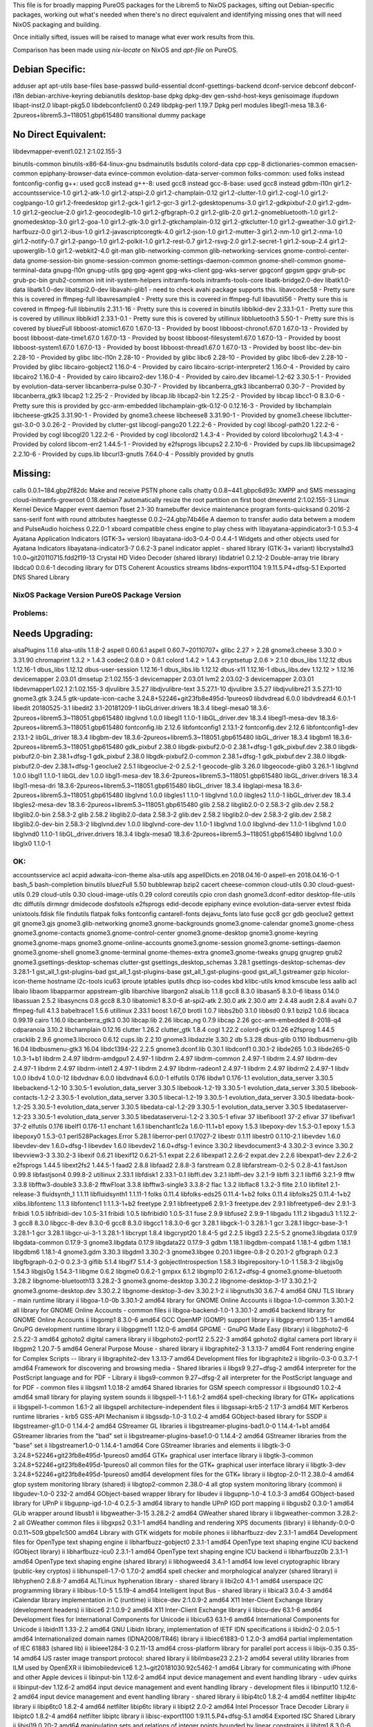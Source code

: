 This file is for broadly mapping PureOS packages for the Librem5 to NixOS
packages, sifting out Debian-specific packages, working out what's needed when
there's no direct equivalent and identifying missing ones that will need NixOS
packaging and building.

Once initially sifted, issues will be raised to manage what ever work results
from this.

Comparison has been made using `nix-locate` on NixOS and `apt-file` on PureOS.


Debian Specific:
----------------

adduser
apt
apt-utils
base-files
base-passwd
build-essential
dconf-gsettings-backend
dconf-service
debconf
debconf-i18n
debian-archive-keyring
debianutils
desktop-base
dpkg
dpkg-dev
gen-sshd-host-keys
genisoimage
ifupdown
libapt-inst2.0
libapt-pkg5.0
libdebconfclient0       0.249
libdpkg-perl            1.19.7         Dpkg perl modules
libegl1-mesa            18.3.6-2pureos+librem5.3~118051.gbp615480   transitional dummy package


No Direct Equivalent:
---------------------

libdevmapper-event1.02.1  2:1.02.155-3

binutils-common
binutils-x86-64-linux-gnu
bsdmainutils
bsdutils
colord-data
cpp
cpp-8
dictionaries-common
emacsen-common
epiphany-browser-data
evince-common
evolution-data-server-common
folks-common: used folks instead
fontconfig-config
g++: used gcc8 instead
g++-8: used gcc8 instead
gcc-8-base: used gcc8 instead
gdbm-l10n
gir1.2-accountsservice-1.0
gir1.2-atk-1.0
gir1.2-atspi-2.0
gir1.2-champlain-0.12
gir1.2-clutter-1.0
gir1.2-cogl-1.0
gir1.2-coglpango-1.0
gir1.2-freedesktop
gir1.2-gck-1
gir1.2-gcr-3
gir1.2-gdesktopenums-3.0
gir1.2-gdkpixbuf-2.0
gir1.2-gdm-1.0
gir1.2-geoclue-2.0
gir1.2-geocodeglib-1.0
gir1.2-gfbgraph-0.2
gir1.2-glib-2.0
gir1.2-gnomebluetooth-1.0
gir1.2-gnomedesktop-3.0
gir1.2-goa-1.0
gir1.2-gtk-3.0
gir1.2-gtkchamplain-0.12
gir1.2-gtkclutter-1.0
gir1.2-gweather-3.0
gir1.2-harfbuzz-0.0
gir1.2-ibus-1.0
gir1.2-javascriptcoregtk-4.0
gir1.2-json-1.0
gir1.2-mutter-3
gir1.2-nm-1.0
gir1.2-nma-1.0
gir1.2-notify-0.7
gir1.2-pango-1.0
gir1.2-polkit-1.0
gir1.2-rest-0.7
gir1.2-rsvg-2.0
gir1.2-secret-1
gir1.2-soup-2.4
gir1.2-upowerglib-1.0
gir1.2-webkit2-4.0
git-man
glib-networking-common
glib-networking-services
gnome-control-center-data
gnome-session-bin
gnome-session-common
gnome-settings-daemon-common
gnome-shell-common
gnome-terminal-data
gnupg-l10n
gnupg-utils
gpg
gpg-agent
gpg-wks-client
gpg-wks-server
gpgconf
gpgsm
gpgv
grub-pc
grub-pc-bin
grub2-common
init
init-system-helpers
initramfs-tools
initramfs-tools-core
libatk-bridge2.0-dev
libatk1.0-data
libatk1.0-dev
libatspi2.0-dev
libavahi-glib1 - need to check avahi package supports this.
libavcodec58 - Pretty sure this is covered in ffmpeg-full
libavresample4 - Pretty sure this is covered in ffmpeg-full
libavutil56 - Pretty sure this is covered in ffmpeg-full
libbinutils  2.31.1-16 - Pretty sure this is covered in binutils
libblkid-dev  2.33.1-0.1 - Pretty sure this is covered by utillinux
libblkid1  2.33.1-0.1 - Pretty sure this is covered by utillinux
libbluetooth3  5.50-1 - Pretty sure this is covered by bluezFull
libboost-atomic1.67.0  1.67.0-13 - Provided by boost
libboost-chrono1.67.0  1.67.0-13 - Provided by boost
libboost-date-time1.67.0      1.67.0-13  - Provided by boost
libboost-filesystem1.67.0     1.67.0-13  - Provided by boost
libboost-system1.67.0         1.67.0-13  - Provided by boost
libboost-thread1.67.0         1.67.0-13  - Provided by boost
libc-dev-bin                  2.28-10    - Provided by glibc
libc-l10n                     2.28-10    - Provided by glibc
libc6                         2.28-10    - Provided by glibc
libc6-dev                     2.28-10    - Provided by glibc
libcairo-gobject2             1.16.0-4   - Provided by cairo
libcairo-script-interpreter2  1.16.0-4   - Provided by cairo
libcairo2                     1.16.0-4   - Provided by cairo
libcairo2-dev                 1.16.0-4   - Provided by cairo.dev
libcamel-1.2-62               3.30.5-1   - Provided by evolution-data-server
libcanberra-pulse             0.30-7     - Provided by libcanberra_gtk3
libcanberra0                  0.30-7     - Provided by libcanberra_gtk3
libcap2                       1:2.25-2   - Provided by libcap.lib
libcap2-bin                   1:2.25-2   - Provided by libcap
libcc1-0                      8.3.0-6    - Pretty sure this is provided by gcc-arm-embedded
libchamplain-gtk-0.12-0       0.12.16-3  - Provided by libchamplain
libcheese-gtk25               3.31.90-1  - Provided by gnome3.cheese
libcheese8                    3.31.90-1  - Provided by gnome3.cheese
libclutter-gst-3.0-0          3.0.26-2   - Provided by clutter-gst
libcogl-pango20               1.22.2-6   - Provided by cogl
libcogl-path20                1.22.2-6   - Provided by cogl
libcogl20                     1.22.2-6   - Provided by cogl
libcolord2                    1.4.3-4    - Provided by colord
libcolorhug2                  1.4.3-4    - Provided by colord
libcom-err2                   1.44.5-1   - Provided by e2fsprogs
libcups2                      2.2.10-6   - Provided by cups.lib
libcupsimage2                 2.2.10-6   - Provided by cups.lib
libcurl3-gnutls               7.64.0-4   - Possibly provided by gnutls


Missing:
--------
calls                        0.0.1~184.gbp2f82dc   Make and receive PSTN phone calls
chatty                       0.0.8~441.gbpc6d93c   XMPP and SMS messaging
cloud-initramfs-growroot     0.18.debian7          automatically resize the root partition on first boot
dmeventd                     2:1.02.155-3          Linux Kernel Device Mapper event daemon
fbset                        2.1-30                framebuffer device maintenance program
fonts-quicksand              0.2016-2              sans-serif font with round attributes
haegtesse                    0.0.2~24.gbp74b46e    A daemon to transfer audio data betwem a modem and PulseAudio
hoichess                     0.22.0-1              xboard compatible chess engine to play chess with
libayatana-appindicator3-1   0.5.3-4               Ayatana Application Indicators (GTK-3+ version)
libayatana-ido3-0.4-0        0.4.4-1               Widgets and other objects used for Ayatana Indicators
libayatana-indicator3-7      0.6.2-3               panel indicator applet - shared library (GTK-3+ variant)
libcrystalhd3                1:0.0~git20110715.fdd2f19-13  Crystal HD Video Decoder (shared library)
libdatrie1                   0.2.12-2  Double-array trie library
libdca0                      0.0.6-1   decoding library for DTS Coherent Acoustics streams
libdns-export1104            1:9.11.5.P4+dfsg-5.1  Exported DNS Shared Library


NixOS Package      Version             PureOS Package      Version
==================================================================

Problems:
=========

Needs Upgrading:
----------------
alsaPlugins        1.1.6               alsa-utils          1.1.8-2
aspell             0.60.6.1            aspell              0.60.7~20110707+
glibc              2.27      > 2.28
gnome3.cheese      3.30.0    > 3.31.90
chromaprint        1.3.2     > 1.4.3
codec2             0.8.0     > 0.8.1
colord             1.4.2     > 1.4.3
cryptsetup         2.0.6     > 2.1.0
dbus_libs          1.12.12             dbus                1.12.16-1
dbus_libs          1.12.12             dbus-user-session   1.12.16-1
dbus_libs.lib      1.12.12             dbus-x11            1.12.16-1
dbus_libs.dev      1.12.12   > 1.12.16
devicemapper       2.03.01             dmsetup             2:1.02.155-3
devicemapper       2.03.01             lvm2                2.03.02-3
devicemapper       2.03.01             libdevmapper1.02.1  2:1.02.155-3
djvulibre          3.5.27              libdjvulibre-text   3.5.27.1-10
djvulibre          3.5.27              libdjvulibre21      3.5.27.1-10
gnome3.gtk         3.24.5              gtk-update-icon-cache   3.24.8+52246+git23fb8e495d-1pureos0
libdvdread         6.0.0               libdvdread4         6.0.1-1
libedit            20180525-3.1        libedit2            3.1-20181209-1
libGLdriver.drivers  18.3.4            libegl-mesa0        18.3.6-2pureos+librem5.3~118051.gbp615480
libglvnd           1.0.0               libegl1             1.1.0-1
libGL_driver.dev   18.3.4              libegl1-mesa-dev    18.3.6-2pureos+librem5.3~118051.gbp615480
fontconfig.lib     2.12.6              libfontconfig1      2.13.1-2
fontconfig.dev     2.12.6              libfontconfig1-dev  2.13.1-2
libGL_driver       18.3.4              libgbm-dev          18.3.6-2pureos+librem5.3~118051.gbp615480
libGL_driver       18.3.4              libgbm1             18.3.6-2pureos+librem5.3~118051.gbp615480
gdk_pixbuf         2.38.0              libgdk-pixbuf2.0-0  2.38.1+dfsg-1
gdk_pixbuf.dev     2.38.0              libgdk-pixbuf2.0-bin   2.38.1+dfsg-1
gdk_pixbuf         2.38.0              libgdk-pixbuf2.0-common   2.38.1+dfsg-1
gdk_pixbuf.dev     2.38.0              libgdk-pixbuf2.0-dev   2.38.1+dfsg-1
geoclue2           2.5.1               libgeoclue-2-0      2.5.2-1
geocode-glib       3.26.0              libgeocode-glib0    3.26.1-1
libglvnd           1.0.0               libgl1              1.1.0-1
libGL.dev          1.0.0               libgl1-mesa-dev     18.3.6-2pureos+librem5.3~118051.gbp615480
libGL_driver.drivers   18.3.4          libgl1-mesa-dri     18.3.6-2pureos+librem5.3~118051.gbp615480
libGL_driver       18.3.4              libglapi-mesa       18.3.6-2pureos+librem5.3~118051.gbp615480
libglvnd           1.0.0               libgles1            1.1.0-1
libglvnd           1.0.0               libgles2            1.1.0-1
libGL_driver.dev   18.3.4              libgles2-mesa-dev   18.3.6-2pureos+librem5.3~118051.gbp615480
glib               2.58.2              libglib2.0-0        2.58.3-2
glib.dev           2.58.2              libglib2.0-bin      2.58.3-2
glib               2.58.2              libglib2.0-data     2.58.3-2
glib.dev           2.58.2              libglib2.0-dev      2.58.3-2
glib.dev           2.58.2              libglib2.0-dev-bin  2.58.3-2
libglvnd.dev       1.0.0               libglvnd-core-dev   1.1.0-1
libglvnd           1.0.0               libglvnd-dev        1.1.0-1
libglvnd           1.0.0               libglvnd0           1.1.0-1
libGL_driver.drivers   18.3.4          libglx-mesa0        18.3.6-2pureos+librem5.3~118051.gbp615480
libglvnd           1.0.0               libglx0             1.1.0-1


OK:
===

accountsservice
acl
acpid
adwaita-icon-theme
alsa-utils
apg
aspellDicts.en     2018.04.16-0        aspell-en           2018.04.16-0-1
bash_5
bash-completion
binutils
bluezFull       5.50
bubblewrap
bzip2
cacert
cheese-common
cloud-utils        0.30                cloud-guest-utils   0.29
cloud-utils        0.30                cloud-image-utils   0.29
colord
coreutils
cpio
cron
dash
gnome3.dconf-editor
desktop-file-utils
dtc
diffutils
dirmngr
dmidecode
dosfstools
e2fsprogs
edid-decode
epiphany
evince
evolution-data-server
evtest
fbida
unixtools.fdisk
file
findutils
flatpak
folks
fontconfig
cantarell-fonts
dejavu_fonts
lato
fuse
gcc8
gcr
gdb
geoclue2
gettext
git
gnome3.gjs
gnome3.glib-networking
gnome3.gnome-backgrounds
gnome3.gnome-calendar
gnome3.gnome-chess
gnome3.gnome-contacts
gnome3.gnome-control-center
gnome3.gnome-desktop
gnome3.gnome-keyring
gnome3.gnome-maps
gnome3.gnome-online-accounts
gnome3.gnome-session
gnome3.gnome-settings-daemon
gnome3.gnome-shell
gnome3.gnome-terminal
gnome-themes-extra
gnome3.gnome-tweaks
gnupg
gnugrep
grub2
gnome3.gsettings-desktop-schemas
clutter-gst
gsettings_desktop_schemas  3.28.1      gsettings-desktop-schemas-dev  3.28.1-1
gst_all_1.gst-plugins-bad
gst_all_1.gst-plugins-base
gst_all_1.gst-plugins-good
gst_all_1.gstreamer
gzip
hicolor-icon-theme
hostname
i2c-tools
icu63
iproute
iptables
iputils
dhcp
iso-codes
kbd
klibc-utils
kmod
kmscube
less
aalib
acl
libaio
libaom
libapparmor
appstream-glib
libarchive
libargon2
alsaLib           1.1.8
gcc8               8.3.0               libasan5            8.3.0-6
libass            0.14.0
libassuan         2.5.2
libasyncns        0.8
gcc8               8.3.0               libatomic1          8.3.0-6
at-spi2-atk       2.30.0
atk               2.30.0
attr              2.4.48
audit             2.8.4
avahi             0.7
ffmpeg-full       4.1.3
babeltrace1       1.5.6
utillinux         2.33.1
boost             1.67_0
brotli            1.0.7
libbs2b0          3.1.0
libbsd0           0.9.1
bzip2             1.0.6
libcaca           0.99.19
cairo             1.16.0
libcanberra_gtk3  0.30
libcap.lib        2.26
libcap_ng         0.7.9
libcap            2.26
gcc-arm-embedded  8-2018-q4
cdparanoia        3.10.2
libchamplain      0.12.16
clutter            1.26.2
clutter_gtk        1.8.4
cogl               1.22.2
colord-gtk         0.1.26
e2fsprog           1.44.5
cracklib           2.9.6
gnome3.libcroco    0.6.12
cups.lib           2.2.10
gnome3.libdazzle   3.30.2
db                 5.3.28
dbus-glib          0.110
libdbusmenu-glib   16.04
libdbusmenu-gtk3   16.04
libdc1394-22       2.2.5
gnome3.dconf.lib   0.30.1              libdconf1           0.30.1-2
libde265           1.0.3               libde265-0          1.0.3-1+b1
libdrm             2.4.97              libdrm-amdgpu1      2.4.97-1
libdrm             2.4.97              libdrm-common       2.4.97-1
libdrm             2.4.97              libdrm-dev          2.4.97-1
libdrm             2.4.97              libdrm-intel1       2.4.97-1
libdrm             2.4.97              libdrm-radeon1      2.4.97-1
libdrm             2.4.97              libdrm2             2.4.97-1
libdv              1.0.0               libdv4              1.0.0-12
libdvdnav          6.0.0               libdvdnav4          6.0.0-1
elfutils           0.176               libdw1              0.176-1.1
evolution_data_server  3.30.5          libebackend-1.2-10  3.30.5-1
evolution_data_server  3.30.5          libebook-1.2-19     3.30.5-1
evolution_data_server  3.30.5          libebook-contacts-1.2-2  3.30.5-1
evolution_data_server  3.30.5          libecal-1.2-19      3.30.5-1
evolution_data_server  3.30.5          libedata-book-1.2-25  3.30.5-1
evolution_data_server  3.30.5          libedata-cal-1.2-29  3.30.5-1
evolution_data_server  3.30.5          libedataserver-1.2-23  3.30.5-1
evolution_data_server  3.30.5          libedataserverui-1.2-2  3.30.5-1
efivar             37                  libefiboot1         37-2
efivar             37                  libefivar1          37-2
elfutils           0.176               libelf1             0.176-1.1
enchant            1.6.1               libenchant1c2a      1.6.0-11.1+b1
epoxy              1.5.3               libepoxy-dev        1.5.3-0.1
epoxy              1.5.3               libepoxy0           1.5.3-0.1
perl528Packages.Error  5.28.1          liberror-perl       0.17027-2
libestr            0.1.11              libestr0            0.1.10-2.1
libevdev           1.6.0               libevdev-dev        1.6.0+dfsg-1
libevdev           1.6.0               libevdev2           1.6.0+dfsg-1
evince             3.30.2              libevdocument3-4    3.30.2-3
evince             3.30.2              libevview3-3        3.30.2-3
libexif            0.6.21              libexif12           0.6.21-5.1
expat              2.2.6               libexpat1           2.2.6-2
expat.dev          2.2.6               libexpat1-dev       2.2.6-2
e2fsprogs          1.44.5              libext2fs2          1.44.5-1
faad2              2.8.8               libfaad2            2.8.8-3
farstream          0.2.8               libfarstream-0.2-5  0.2.8-4.1
fastJson           0.99.8              libfastjson4        0.99.8-2
utillinux          2.33.1              libfdisk1           2.33.1-0.1
libffi.dev         3.2.1               libffi-dev          3.2.1-9
libffi             3.2.1               libffi6             3.2.1-9
fftw               3.3.8               libfftw3-double3    3.3.8-2
fftwFloat          3.3.8               libfftw3-single3    3.3.8-2
flac               1.3.2               libflac8            1.3.2-3
flite              2.1.0               libflite1           2.1-release-3
fluidsynth_1       1.1.11              libfluidsynth1      1.1.11-1
folks              0.11.4              libfolks-eds25      0.11.4-1+b2
folks              0.11.4              libfolks25          0.11.4-1+b2
xlibs.libfontenc   1.1.3               libfontenc1         1:1.1.3-1+b2
freetype           2.9.1               libfreetype6        2.9.1-3
freetype.dev       2.9.1               libfreetype6-dev    2.9.1-3
fribidi            1.0.5               libfribidi-dev      1.0.5-3.1
fribidi            1.0.5               libfribidi0         1.0.5-3.1
fuse               2.9.9               libfuse2            2.9.9-1
libgadu            1.11.2              libgadu3            1:1.12.2-3
gcc8               8.3.0               libgcc-8-dev        8.3.0-6
gcc8               8.3.0               libgcc1             1:8.3.0-6
gcr                3.28.1              libgck-1-0          3.28.1-1
gcr                3.28.1              libgcr-base-3-1     3.28.1-1
gcr                3.28.1              libgcr-ui-3-1       3.28.1-1
libcrypt           1.8.4               libgcrypt20         1.8.4-5
gd                 2.2.5               libgd3              2.2.5-5.2
gnome3.libgdata    0.17.9              libgdata-common     0.17.9-3
gnome3.libgdata    0.17.9              libgdata22          0.17.9-3
gdbm               1.18.1              libgdbm-compat4     1.18.1-4
gdbm               1.18.1              libgdbm6            1.18.1-4
gnome3.gdm         3.30.3              libgdm1             3.30.2-3
gnome3.libgee      0.20.1              libgee-0.8-2        0.20.1-2
gfbgraph           0.2.3               libgfbgraph-0.2-0   0.2.3-3
giflib             5.1.4               libgif7             5.1.4-3
gobjectIntrospection   1.58.3          libgirepository-1.0-1   1.58.3-2
libgjs0g           1.54.3              libgjs0g            1.54.3-1
libgme             0.6.2               libgme0             0.6.2-1
gmpxx              6.1.2               libgmp10            2:6.1.2+dfsg-4
gnome3.gnome-bluetooth   3.28.2        libgnome-bluetooth13   3.28.2-3
gnome3.gnome-desktop   3.30.2.2        libgnome-desktop-3-17   3.30.2.1-2
gnome3.gnome-desktop.dev   3.30.2.2    libgnome-desktop-3-dev   3.30.2.1-2
ii  libgnutls30                    3.6.7-4                                        amd64        GNU TLS library - main runtime library
ii  libgoa-1.0-0b                  3.30.1-2                                       amd64        library for GNOME Online Accounts
ii  libgoa-1.0-common                    3.30.1-2                                       all          library for GNOME Online Accounts - common files
ii  libgoa-backend-1.0-1           3.30.1-2                                       amd64        backend library for GNOME Online Accounts
ii  libgomp1                       8.3.0-6                                        amd64        GCC OpenMP (GOMP) support library
ii  libgpg-error0                  1.35-1                                         amd64        GnuPG development runtime library
ii  libgpgme11                     1.12.0-6                                       amd64        GPGME - GnuPG Made Easy (library)
ii  libgphoto2-6                   2.5.22-3                                       amd64        gphoto2 digital camera library
ii  libgphoto2-port12              2.5.22-3                                       amd64        gphoto2 digital camera port library
ii  libgpm2                        1.20.7-5                                       amd64        General Purpose Mouse - shared library
ii  libgraphite2-3                 1.3.13-7                                       amd64        Font rendering engine for Complex Scripts -- library
ii  libgraphite2-dev               1.3.13-7                                       amd64        Development files for libgraphite2
ii  libgrilo-0.3-0                 0.3.7-1                                        amd64        Framework for discovering and browsing media - Shared libraries
ii  libgs9                         9.27~dfsg-2                                    amd64        interpreter for the PostScript language and for PDF - Library
ii  libgs9-common                        9.27~dfsg-2                                    all          interpreter for the PostScript language and for PDF - common files
ii  libgsm1                        1.0.18-2                                       amd64        Shared libraries for GSM speech compressor
ii  libgsound0                     1.0.2-4                                        amd64        small library for playing system sounds
ii  libgspell-1-1                  1.6.1-2                                        amd64        spell-checking library for GTK+ applications
ii  libgspell-1-common                   1.6.1-2                                        all          libgspell architecture-independent files
ii  libgssapi-krb5-2               1.17-3                                         amd64        MIT Kerberos runtime libraries - krb5 GSS-API Mechanism
ii  libgssdp-1.0-3                 1.0.2-4                                        amd64        GObject-based library for SSDP
ii  libgstreamer-gl1.0-0           1.14.4-2                                       amd64        GStreamer GL libraries
ii  libgstreamer-plugins-bad1.0-0  1.14.4-1+b1                                    amd64        GStreamer libraries from the "bad" set
ii  libgstreamer-plugins-base1.0-0 1.14.4-2                                       amd64        GStreamer libraries from the "base" set
ii  libgstreamer1.0-0              1.14.4-1                                       amd64        Core GStreamer libraries and elements
ii  libgtk-3-0                     3.24.8+52246+git23fb8e495d-1pureos0            amd64        GTK+ graphical user interface library
ii  libgtk-3-common                      3.24.8+52246+git23fb8e495d-1pureos0            all          common files for the GTK+ graphical user interface library
ii  libgtk-3-dev                   3.24.8+52246+git23fb8e495d-1pureos0            amd64        development files for the GTK+ library
ii  libgtop-2.0-11                 2.38.0-4                                       amd64        gtop system monitoring library (shared)
ii  libgtop2-common                      2.38.0-4                                       all          gtop system monitoring library (common)
ii  libgudev-1.0-0                 232-2                                          amd64        GObject-based wrapper library for libudev
ii  libgupnp-1.0-4                 1.0.3-3                                        amd64        GObject-based library for UPnP
ii  libgupnp-igd-1.0-4             0.2.5-3                                        amd64        library to handle UPnP IGD port mapping
ii  libgusb2                       0.3.0-1                                        amd64        GLib wrapper around libusb1
ii  libgweather-3-15               3.28.2-2                                       amd64        GWeather shared library
ii  libgweather-common                   3.28.2-2                                       all          GWeather common files
ii  libgxps2                       0.3.1-1                                        amd64        handling and rendering XPS documents (library)
ii  libhandy-0.0-0                 0.0.11~509.gbpe1c500                           amd64        Library with GTK widgets for mobile phones
ii  libharfbuzz-dev                2.3.1-1                                        amd64        Development files for OpenType text shaping engine
ii  libharfbuzz-gobject0           2.3.1-1                                        amd64        OpenType text shaping engine ICU backend (GObject library)
ii  libharfbuzz-icu0               2.3.1-1                                        amd64        OpenType text shaping engine ICU backend
ii  libharfbuzz0b                  2.3.1-1                                        amd64        OpenType text shaping engine (shared library)
ii  libhogweed4                    3.4.1-1                                        amd64        low level cryptographic library (public-key cryptos)
ii  libhunspell-1.7-0              1.7.0-2                                        amd64        spell checker and morphological analyzer (shared library)
ii  libhyphen0                     2.8.8-7                                        amd64        ALTLinux hyphenation library - shared library
ii  libi2c0                        4.1-1                                          amd64        userspace I2C programming library
ii  libibus-1.0-5                  1.5.19-4                                       amd64        Intelligent Input Bus - shared library
ii  libical3                       3.0.4-3                                        amd64        iCalendar library implementation in C (runtime)
ii  libice-dev                     2:1.0.9-2                                      amd64        X11 Inter-Client Exchange library (development headers)
ii  libice6                        2:1.0.9-2                                      amd64        X11 Inter-Client Exchange library
ii  libicu-dev                     63.1-6                                         amd64        Development files for International Components for Unicode
ii  libicu63                       63.1-6                                         amd64        International Components for Unicode
ii  libidn11                       1.33-2.2                                       amd64        GNU Libidn library, implementation of IETF IDN specifications
ii  libidn2-0                      2.0.5-1                                        amd64        Internationalized domain names (IDNA2008/TR46) library
ii  libiec61883-0                  1.2.0-3                                        amd64        partial implementation of IEC 61883 (shared lib)
ii  libieee1284-3                  0.2.11-13                                      amd64        cross-platform library for parallel port access
ii  libijs-0.35                    0.35-14                                        amd64        IJS raster image transport protocol: shared library
ii  libilmbase23                   2.2.1-2                                        amd64        several utility libraries from ILM used by OpenEXR
ii  libimobiledevice6              1.2.1~git20181030.92c5462-1                    amd64        Library for communicating with iPhone and other Apple devices
ii  libinput-bin                         1.12.6-2                                       amd64        input device management and event handling library - udev quirks
ii  libinput-dev                   1.12.6-2                                       amd64        input device management and event handling library - development files
ii  libinput10                     1.12.6-2                                       amd64        input device management and event handling library - shared library
ii  libip4tc0                      1.8.2-4                                        amd64        netfilter libip4tc library
ii  libip6tc0                      1.8.2-4                                        amd64        netfilter libip6tc library
ii  libipt2                              2.0-2                                          amd64        Intel Processor Trace Decoder Library
ii  libiptc0                       1.8.2-4                                        amd64        netfilter libiptc library
ii  libisc-export1100              1:9.11.5.P4+dfsg-5.1                           amd64        Exported ISC Shared Library
ii  libisl19                       0.20-2                                         amd64        manipulating sets and relations of integer points bounded by linear constraints
ii  libitm1                        8.3.0-6                                        amd64        GNU Transactional Memory Library
ii  libiw30                        30~pre9-13                                     amd64        Wireless tools - library
ii  libjack-jackd2-0               1.9.12~dfsg-2                                  amd64        JACK Audio Connection Kit (libraries)
ii  libjansson4                    2.12-1                                         amd64        C library for encoding, decoding and manipulating JSON data
ii  libjavascriptcoregtk-4.0-18    2.24.3+1320+git923502c69-1pureos0              amd64        JavaScript engine library from WebKitGTK
ii  libjbig0                       2.1-3.1+b2                                     amd64        JBIGkit libraries
ii  libjbig2dec0                   0.16-1                                         amd64        JBIG2 decoder library - shared libraries
ii  libjim0.77                     0.77+dfsg0-3                                   amd64        small-footprint implementation of Tcl - shared library
ii  libjpeg62-turbo                1:1.5.2-2+b1                                   amd64        libjpeg-turbo JPEG runtime library
ii  libjson-c3                     0.12.1+ds-2                                    amd64        JSON manipulation library - shared library
ii  libjson-glib-1.0-0             1.4.4-2                                        amd64        GLib JSON manipulation library
ii  libjson-glib-1.0-common              1.4.4-2                                        all          GLib JSON manipulation library (common files)
ii  libk5crypto3                   1.17-3                                         amd64        MIT Kerberos runtime libraries - Crypto Library
ii  libkate1                       0.4.1-9                                        amd64        Codec for karaoke and text encapsulation
ii  libkeyutils1                   1.6-6                                          amd64        Linux Key Management Utilities (library)
ii  libklibc                       2.0.6-1                                        amd64        minimal libc subset for use with initramfs
ii  libkmod2                       26-1                                           amd64        libkmod shared library
ii  libkpathsea6                   2018.20181218.49446-1                          amd64        TeX Live: path search library for TeX (runtime part)
ii  libkrb5-3                      1.17-3                                         amd64        MIT Kerberos runtime libraries
ii  libkrb5support0                1.17-3                                         amd64        MIT Kerberos runtime libraries - Support library
ii  libksba8                       1.3.5-2                                        amd64        X.509 and CMS support library
ii  liblcms2-2                     2.9-3                                          amd64        Little CMS 2 color management library
ii  libldap-2.4-2                  2.4.47+dfsg-3                                  amd64        OpenLDAP libraries
ii  libldap-common                       2.4.47+dfsg-3                                  all          OpenLDAP common files for libraries
ii  libldb1                        2:1.5.1+really1.4.6-3                          amd64        LDAP-like embedded database - shared library
ii  liblilv-0-0                    0.24.2~dfsg0-2                                 amd64        library for simple use of LV2 plugins
ii  libllvm7                       1:7.0.1-8                                      amd64        Modular compiler and toolchain technologies, runtime library
ii  liblmdb0                       0.9.22-1                                       amd64        Lightning Memory-Mapped Database shared library
ii  liblocale-gettext-perl               1.07-3+b4                                      amd64        module using libc functions for internationalization in Perl
ii  liblognorm5                    2.0.5-1                                        amd64        log normalizing library
ii  liblsan0                       8.3.0-6                                        amd64        LeakSanitizer -- a memory leak detector (runtime)
ii  libltdl7                       2.4.6-9                                        amd64        System independent dlopen wrapper for GNU libtool
ii  liblua5.2-0                    5.2.4-1.1+b2                                   amd64        Shared library for the Lua interpreter version 5.2
ii  liblvm2cmd2.03                 2.03.02-3                                      amd64        LVM2 command library
ii  liblz4-1                       1.8.3-1                                        amd64        Fast LZ compression algorithm library - runtime
ii  liblzma5                       5.2.4-1                                        amd64        XZ-format compression library
ii  liblzo2-2                      2.10-0.1                                       amd64        data compression library
ii  libmagic-mgc                         1:5.35-4                                       amd64        File type determination library using "magic" numbers (compiled magic file)
ii  libmagic1                      1:5.35-4                                       amd64        Recognize the type of data in a file using "magic" numbers - library
ii  libmariadb3                    1:10.3.15-1                                    amd64        MariaDB database client library
ii  libmbim-glib4                  1.18.0-1                                       amd64        Support library to use the MBIM protocol
ii  libmbim-proxy                        1.18.0-1                                       amd64        Proxy to communicate with MBIM ports
ii  libmbim-utils                        1.18.0-1                                       amd64        Utilities to use the MBIM protocol from the command line
ii  libmeanwhile1                  1.0.2-9                                        amd64        open implementation of the Lotus Sametime Community Client protocol
ii  libmjpegutils-2.1-0                  1:2.1.0+debian-5                               amd64        MJPEG capture/editing/replay and MPEG encoding toolset (library)
ii  libmm-glib0                    1.10.0-1purple+librem5.3~5953.gbp63c6e1        amd64        D-Bus service for managing modems - shared libraries
ii  libmms0                        0.6.4-3                                        amd64        MMS stream protocol library - shared library
ii  libmnl0                        1.0.4-2                                        amd64        minimalistic Netlink communication library
ii  libmodplug1                    1:0.8.9.0-2                                    amd64        shared libraries for mod music based on ModPlug
ii  libmount-dev                   2.33.1-0.1                                     amd64        device mounting library - headers and static libraries
ii  libmount1                      2.33.1-0.1                                     amd64        device mounting library
ii  libmozjs-60-0                  60.2.3-3                                       amd64        SpiderMonkey JavaScript library
ii  libmp3lame0                    3.100-2+b1                                     amd64        MP3 encoding library
ii  libmpc3                        1.1.0-1                                        amd64        multiple precision complex floating-point library
ii  libmpcdec6                     2:0.1~r495-1+b2                                amd64        MusePack decoder - library
ii  libmpdec2                      2.4.2-2                                        amd64        library for decimal floating point arithmetic (runtime library)
ii  libmpeg2encpp-2.1-0                  1:2.1.0+debian-5                               amd64        MJPEG capture/editing/replay and MPEG encoding toolset (library)
ii  libmpfr6                       4.0.2-1                                        amd64        multiple precision floating-point computation
ii  libmpg123-0                    1.25.10-2                                      amd64        MPEG layer 1/2/3 audio decoder (shared library)
ii  libmplex2-2.1-0                      1:2.1.0+debian-5                               amd64        MJPEG capture/editing/replay and MPEG encoding toolset (library)
ii  libmpx2                        8.3.0-6                                        amd64        Intel memory protection extensions (runtime)
ii  libmtdev-dev                         1.1.5-1+b1                                     amd64        Multitouch Protocol Translation Library - dev files
ii  libmtdev1                      1.1.5-1+b1                                     amd64        Multitouch Protocol Translation Library - shared library
ii  libmutter-3-0                  3.30.2-7                                       amd64        window manager library from the Mutter window manager
ii  libnautilus-extension1a        3.30.5-2                                       amd64        libraries for nautilus components - runtime version
ii  libncurses6                    6.1+20181013-2                                 amd64        shared libraries for terminal handling
ii  libncursesw6                   6.1+20181013-2                                 amd64        shared libraries for terminal handling (wide character support)
ii  libndp0                        1.6-1+b1                                       amd64        Library for Neighbor Discovery Protocol
ii  libnetfilter-conntrack3        1.0.7-1                                        amd64        Netfilter netlink-conntrack library
ii  libnettle6                     3.4.1-1                                        amd64        low level cryptographic library (symmetric and one-way cryptos)
ii  libnewt0.52                    0.52.20-8                                      amd64        Not Erik's Windowing Toolkit - text mode windowing with slang
ii  libnfnetlink0                  1.0.1-3+b1                                     amd64        Netfilter netlink library
ii  libnftnl11                     1.1.2-2                                        amd64        Netfilter nftables userspace API library
ii  libnghttp2-14                  1.36.0-2                                       amd64        library implementing HTTP/2 protocol (shared library)
ii  libnice10                      0.1.14-1                                       amd64        ICE library (shared library)
ii  libnl-3-200                    3.4.0-1                                        amd64        library for dealing with netlink sockets
ii  libnl-genl-3-200               3.4.0-1                                        amd64        library for dealing with netlink sockets - generic netlink
ii  libnl-route-3-200              3.4.0-1                                        amd64        library for dealing with netlink sockets - route interface
ii  libnm0                         1.14.6-2                                       amd64        GObject-based client library for NetworkManager
ii  libnma0                        1.8.20-1.1                                     amd64        library for wireless and mobile dialogs (libnm version)
ii  libnotify4                     0.7.7-4                                        amd64        sends desktop notifications to a notification daemon
ii  libnpth0                       1.6-1                                          amd64        replacement for GNU Pth using system threads
ii  libnspr4                       2:4.20-1                                       amd64        NetScape Portable Runtime Library
ii  libnss-systemd                 241-5                                          amd64        nss module providing dynamic user and group name resolution
ii  libnss3                        2:3.42.1-1                                     amd64        Network Security Service libraries
ii  libnuma1                       2.0.12-1                                       amd64        Libraries for controlling NUMA policy
ii  liboauth0                      1.0.3-3                                        amd64        C library implementing OAuth Core 1.0a API (runtime)
ii  libofa0                        0.9.3-19                                       amd64        library for acoustic fingerprinting
ii  libogg0                        1.3.2-1+b1                                     amd64        Ogg bitstream library
ii  libopenal-data                       1:1.19.1-1                                     all          Software implementation of the OpenAL audio API (data files)
ii  libopenal1                     1:1.19.1-1                                     amd64        Software implementation of the OpenAL audio API (shared library)
ii  libopenexr23                   2.2.1-4.1                                      amd64        runtime files for the OpenEXR image library
ii  libopengl0                     1.1.0-1                                        amd64        Vendor neutral GL dispatch library -- OpenGL support
ii  libopenjp2-7                   2.3.0-2                                        amd64        JPEG 2000 image compression/decompression library
ii  libopenmpt0                    0.4.3-1                                        amd64        module music library based on OpenMPT -- shared library
ii  libopus0                       1.3-1                                          amd64        Opus codec runtime library
ii  liborc-0.4-0                   1:0.4.28-3.1                                   amd64        Library of Optimized Inner Loops Runtime Compiler
ii  libostree-1-1                  2019.1-1                                       amd64        content-addressed filesystem for operating system binaries (library)
ii  libp11-kit0                    0.23.15-2                                      amd64        library for loading and coordinating access to PKCS#11 modules - runtime
ii  libpam-modules                 1.3.1-5                                        amd64        Pluggable Authentication Modules for PAM
ii  libpam-modules-bin                   1.3.1-5                                        amd64        Pluggable Authentication Modules for PAM - helper binaries
ii  libpam-runtime                       1.3.1-5                                        all          Runtime support for the PAM library
ii  libpam-systemd                 241-5                                          amd64        system and service manager - PAM module
ii  libpam0g                       1.3.1-5                                        amd64        Pluggable Authentication Modules library
ii  libpango-1.0-0                 1.42.4-6                                       amd64        Layout and rendering of internationalized text
ii  libpango1.0-dev                1.42.4-6                                       amd64        Development files for the Pango
ii  libpangocairo-1.0-0            1.42.4-6                                       amd64        Layout and rendering of internationalized text
ii  libpangoft2-1.0-0              1.42.4-6                                       amd64        Layout and rendering of internationalized text
ii  libpangoxft-1.0-0              1.42.4-6                                       amd64        Layout and rendering of internationalized text
ii  libpaper1                      1.1.28                                         amd64        library for handling paper characteristics
ii  libpci3                        1:3.5.2-1                                      amd64        Linux PCI Utilities (shared library)
ii  libpciaccess0                  0.14-1                                         amd64        Generic PCI access library for X
ii  libpcre16-3                    2:8.39-12                                      amd64        Old Perl 5 Compatible Regular Expression Library - 16 bit runtime files
ii  libpcre2-8-0                   10.32-5                                        amd64        New Perl Compatible Regular Expression Library- 8 bit runtime files
ii  libpcre3                       2:8.39-12                                      amd64        Old Perl 5 Compatible Regular Expression Library - runtime files
ii  libpcre3-dev                   2:8.39-12                                      amd64        Old Perl 5 Compatible Regular Expression Library - development files
ii  libpcre32-3                    2:8.39-12                                      amd64        Old Perl 5 Compatible Regular Expression Library - 32 bit runtime files
ii  libpcrecpp0v5                  2:8.39-12                                      amd64        Old Perl 5 Compatible Regular Expression Library - C++ runtime files
ii  libpcsclite1                   1.8.24-1                                       amd64        Middleware to access a smart card using PC/SC (library)
ii  libpeas-1.0-0                  1.22.0-4                                       amd64        Application plugin library
ii  libpeas-common                       1.22.0-4                                       all          Application plugin library (common files)
ii  libperl5.28                    5.28.1-6                                       amd64        shared Perl library
ii  libphonenumber7                7.1.0-5+b4                                     amd64        parsing/formatting/validating phone numbers
ii  libpipewire-0.2-1              0.2.5-1                                        amd64        libraries for the PipeWire multimedia server
ii  libpixman-1-0                  0.36.0-1                                       amd64        pixel-manipulation library for X and cairo
ii  libpixman-1-dev                0.36.0-1                                       amd64        pixel-manipulation library for X and cairo (development files)
ii  libplist3                      2.0.1~git20190104.3f96731-1                    amd64        Library for handling Apple binary and XML property lists
ii  libpng-dev                     1.6.36-6                                       amd64        PNG library - development (version 1.6)
ii  libpng16-16                    1.6.36-6                                       amd64        PNG library - runtime (version 1.6)
ii  libpolkit-agent-1-0            0.105-25                                       amd64        PolicyKit Authentication Agent API
ii  libpolkit-backend-1-0          0.105-25                                       amd64        PolicyKit backend API
ii  libpolkit-gobject-1-0          0.105-25                                       amd64        PolicyKit Authorization API
ii  libpoppler-glib8               0.71.0-5                                       amd64        PDF rendering library (GLib-based shared library)
ii  libpoppler82                   0.71.0-5                                       amd64        PDF rendering library
ii  libpopt0                       1.16-12                                        amd64        lib for parsing cmdline parameters
ii  libprocps7                     2:3.3.15-2                                     amd64        library for accessing process information from /proc
ii  libprotobuf-c1                 1.3.1-1+b1                                     amd64        Protocol Buffers C shared library (protobuf-c)
ii  libprotobuf17                  3.6.1.3-2                                      amd64        protocol buffers C++ library
ii  libproxy1v5                    0.4.15-5                                       amd64        automatic proxy configuration management library (shared)
ii  libpsl5                        0.20.2-2                                       amd64        Library for Public Suffix List (shared libraries)
ii  libpthread-stubs0-dev          0.4-1                                          amd64        pthread stubs not provided by native libc, development files
ii  libpulse-mainloop-glib0        12.2-4                                         amd64        PulseAudio client libraries (glib support)
ii  libpulse0                      12.2-4                                         amd64        PulseAudio client libraries
ii  libpulsedsp                    12.2-4                                         amd64        PulseAudio OSS pre-load library
ii  libpurple0                           2.13.0-2+b1                                    amd64        multi-protocol instant messaging library
ii  libpwquality-common                  1.4.0-3                                        all          library for password quality checking and generation (data files)
ii  libpwquality1                  1.4.0-3                                        amd64        library for password quality checking and generation
ii  libpython-stdlib               2.7.16-1                                       amd64        interactive high-level object-oriented language (Python2)
ii  libpython2-stdlib              2.7.16-1                                       amd64        interactive high-level object-oriented language (Python2)
ii  libpython2.7                   2.7.16-2                                       amd64        Shared Python runtime library (version 2.7)
ii  libpython2.7-minimal           2.7.16-2                                       amd64        Minimal subset of the Python language (version 2.7)
ii  libpython2.7-stdlib            2.7.16-2                                       amd64        Interactive high-level object-oriented language (standard library, version 2.7)
ii  libpython3-stdlib              3.7.3-1                                        amd64        interactive high-level object-oriented language (default python3 version)
ii  libpython3.7                   3.7.3-2                                        amd64        Shared Python runtime library (version 3.7)
ii  libpython3.7-minimal           3.7.3-2                                        amd64        Minimal subset of the Python language (version 3.7)
ii  libpython3.7-stdlib            3.7.3-2                                        amd64        Interactive high-level object-oriented language (standard library, version 3.7)
ii  libqmi-glib5                   1.22.0-1.2                                     amd64        Support library to use the Qualcomm MSM Interface (QMI) protocol
ii  libqmi-proxy                         1.22.0-1.2                                     amd64        Proxy to communicate with QMI ports
ii  libqmi-utils                         1.22.0-1.2                                     amd64        Utilities to use the QMI protocol from the command line
ii  libquadmath0                   8.3.0-6                                        amd64        GCC Quad-Precision Math Library
ii  libquvi-0.9-0.9.3              0.9.3-1.3                                      amd64        library for parsing video download links (runtime libraries)
ii  libquvi-scripts-0.9                  0.9.20131130-1.1                               all          library for parsing video download links (Lua scripts)
ii  libraw1394-11                  2.1.2-1+b1                                     amd64        library for direct access to IEEE 1394 bus (aka FireWire)
ii  libreadline5                   5.2+dfsg-3+b13                                 amd64        GNU readline and history libraries, run-time libraries
ii  libreadline7                   7.0-5                                          amd64        GNU readline and history libraries, run-time libraries
ii  librem5-base                         3~79.gbp69b17a                                 all          Metapackage for the Librem5
ii  librem5-base-defaults                3~79.gbp69b17a                                 all          Default themes and configuration for the Librem-5
ii  librem5-dev-tools                    3~79.gbp69b17a                                 all          Librem5 development tools
ii  librem5-devkit-check                 0.0.3~167.gbp37e68d                            all          Check script for the librem5-evk (devkit)
ii  librem5-gnome                        3~79.gbp69b17a                                 all          GNOME metapackage for the Librem5
ii  librem5-gnome-base                   3~79.gbp69b17a                                 all          GNOME base metapackage for the Librem5
ii  librem5-gnome-dev                    3~79.gbp69b17a                                 all          Librem5 GNOME development packages
ii  librem5-gnome-phone                  3~79.gbp69b17a                                 all          GNOME PTSN telephony metapackage for the Librem5
ii  librest-0.7-0                  0.8.1-1                                        amd64        REST service access library
ii  librsvg2-2                     2.44.10-2.1                                    amd64        SAX-based renderer library for SVG files (runtime)
ii  librsvg2-common                2.44.10-2.1                                    amd64        SAX-based renderer library for SVG files (extra runtime)
ii  librtmp1                       2.4+20151223.gitfa8646d.1-2                    amd64        toolkit for RTMP streams (shared library)
ii  libruby2.5                     2.5.5-3                                        amd64        Libraries necessary to run Ruby 2.5
ii  libsamplerate0                 0.1.9-2                                        amd64        Audio sample rate conversion library
ii  libsane                        1.0.27-3.2                                     amd64        API library for scanners
ii  libsane-common                       1.0.27-3.2                                     all          API library for scanners -- documentation and support files
ii  libsasl2-2                     2.1.27+dfsg-1                                  amd64        Cyrus SASL - authentication abstraction library
ii  libsasl2-modules               2.1.27+dfsg-1                                  amd64        Cyrus SASL - pluggable authentication modules
ii  libsasl2-modules-db            2.1.27+dfsg-1                                  amd64        Cyrus SASL - pluggable authentication modules (DB)
ii  libsbc1                        1.4-1                                          amd64        Sub Band CODEC library - runtime
ii  libseccomp2                    2.3.3-4                                        amd64        high level interface to Linux seccomp filter
ii  libsecret-1-0                  0.18.7-1                                       amd64        Secret store
ii  libsecret-common                     0.18.7-1                                       all          Secret store (common files)
ii  libselinux1                    2.8-1+b1                                       amd64        SELinux runtime shared libraries
ii  libselinux1-dev                2.8-1+b1                                       amd64        SELinux development headers
ii  libsemanage-common                   2.8-2                                          all          Common files for SELinux policy management libraries
ii  libsemanage1                   2.8-2                                          amd64        SELinux policy management library
ii  libsensors-config                    1:3.5.0-3                                      all          lm-sensors configuration files
ii  libsensors5                    1:3.5.0-3                                      amd64        library to read temperature/voltage/fan sensors
ii  libsepol1                      2.8-1                                          amd64        SELinux library for manipulating binary security policies
ii  libsepol1-dev                  2.8-1                                          amd64        SELinux binary policy manipulation library and development files
ii  libserd-0-0                    0.28.0~dfsg0-1                                 amd64        lightweight RDF syntax library
ii  libshine3                      3.1.1-2                                        amd64        Fixed-point MP3 encoding library - runtime files
ii  libshout3                      2.4.1-2                                        amd64        MP3/Ogg Vorbis broadcast streaming library
ii  libslang2                      2.3.2-2                                        amd64        S-Lang programming library - runtime version
ii  libsm-dev                      2:1.2.3-1                                      amd64        X11 Session Management library (development headers)
ii  libsm6                         2:1.2.3-1                                      amd64        X11 Session Management library
ii  libsmartcols1                  2.33.1-0.1                                     amd64        smart column output alignment library
ii  libsmbclient                   2:4.9.5+dfsg-5                                 amd64        shared library for communication with SMB/CIFS servers
ii  libsnappy1v5                   1.1.7-1                                        amd64        fast compression/decompression library
ii  libsndfile1                    1.0.28-6                                       amd64        Library for reading/writing audio files
ii  libsndio7.0                    1.5.0-3                                        amd64        Small audio and MIDI framework from OpenBSD, runtime libraries
ii  libsnmp-base                         5.7.3+dfsg-5                                   all          SNMP configuration script, MIBs and documentation
ii  libsnmp30                      5.7.3+dfsg-5                                   amd64        SNMP (Simple Network Management Protocol) library
ii  libsord-0-0                    0.16.0~dfsg0-1+b1                              amd64        library for storing RDF data in memory
ii  libsoundtouch1                 2.1.2+ds1-1                                    amd64        Sound stretching library
ii  libsoup-gnome2.4-1             2.64.2-2                                       amd64        HTTP library implementation in C -- GNOME support library
ii  libsoup2.4-1                   2.64.2-2                                       amd64        HTTP library implementation in C -- Shared library
ii  libsoxr0                       0.1.2-3                                        amd64        High quality 1D sample-rate conversion library
ii  libspandsp2                    0.0.6+dfsg-2                                   amd64        Telephony signal processing library
ii  libspectre1                    0.2.8-1                                        amd64        Library for rendering PostScript documents
ii  libspeex1                      1.2~rc1.2-1+b2                                 amd64        The Speex codec runtime library
ii  libspeexdsp1                   1.2~rc1.2-1+b2                                 amd64        The Speex extended runtime library
ii  libsqlite3-0                   3.27.2-3                                       amd64        SQLite 3 shared library
ii  libsratom-0-0                  0.6.0~dfsg0-1                                  amd64        library for serialising LV2 atoms to/from Turtle
ii  libsrtp2-1                     2.2.0-1                                        amd64        Secure RTP (SRTP) and UST Reference Implementations - shared library
ii  libss2                         1.44.5-1                                       amd64        command-line interface parsing library
ii  libssh2-1                      1.8.0-2.1                                      amd64        SSH2 client-side library
ii  libssl1.1                      1.1.1c-1                                       amd64        Secure Sockets Layer toolkit - shared libraries
ii  libstartup-notification0       0.12-6                                         amd64        library for program launch feedback (shared library)
ii  libstdc++-8-dev                8.3.0-6                                        amd64        GNU Standard C++ Library v3 (development files)
ii  libstdc++6                     8.3.0-6                                        amd64        GNU Standard C++ Library v3
ii  libstemmer0d                   0+svn585-1+b2                                  amd64        Snowball stemming algorithms for use in Information Retrieval
ii  libswresample3                 7:4.1.3-1                                      amd64        FFmpeg library for audio resampling, rematrixing etc. - runtime files
ii  libsynctex2                    2018.20181218.49446-1                          amd64        TeX Live: SyncTeX parser library
ii  libsystemd-dev                 241-5                                          amd64        systemd utility library - development files
ii  libsystemd0                    241-5                                          amd64        systemd utility library
ii  libtag1v5                      1.11.1+dfsg.1-0.3                              amd64        audio meta-data library
ii  libtag1v5-vanilla              1.11.1+dfsg.1-0.3                              amd64        audio meta-data library - vanilla flavour
ii  libtalloc2                     2.1.14-2                                       amd64        hierarchical pool based memory allocator
ii  libtasn1-6                     4.13-3                                         amd64        Manage ASN.1 structures (runtime)
ii  libtcl8.6                      8.6.9+dfsg-2                                   amd64        Tcl (the Tool Command Language) v8.6 - run-time library files
ii  libtdb1                        1.3.16-2+b1                                    amd64        Trivial Database - shared library
ii  libteamdctl0                   1.28-1                                         amd64        library for communication with `teamd` process
ii  libtevent0                     0.9.37-1                                       amd64        talloc-based event loop library - shared library
ii  libtext-charwidth-perl               0.04-7.1+b1                                    amd64        get display widths of characters on the terminal
ii  libtext-iconv-perl                   1.7-5+b7                                       amd64        converts between character sets in Perl
ii  libtext-wrapi18n-perl                0.06-7.1                                       all          internationalized substitute of Text::Wrap
ii  libthai-data                         0.1.28-2                                       all          Data files for Thai language support library
ii  libthai0                       0.1.28-2                                       amd64        Thai language support library
ii  libtheora0                     1.1.1+dfsg.1-15                                amd64        Theora Video Compression Codec
ii  libtiff5                       4.0.10-4                                       amd64        Tag Image File Format (TIFF) library
ii  libtinfo6                      6.1+20181013-2                                 amd64        shared low-level terminfo library for terminal handling
ii  libtotem-plparser-common             3.26.2-1                                       all          Totem Playlist Parser library - common files
ii  libtotem-plparser18            3.26.2-1                                       amd64        Totem Playlist Parser library - runtime files
ii  libtsan0                       8.3.0-6                                        amd64        ThreadSanitizer -- a Valgrind-based detector of data races (runtime)
ii  libtwolame0                    0.3.13-4                                       amd64        MPEG Audio Layer 2 encoding library
ii  libubsan1                      8.3.0-6                                        amd64        UBSan -- undefined behaviour sanitizer (runtime)
ii  libudev-dev                    241-5                                          amd64        libudev development files
ii  libudev1                       241-5                                          amd64        libudev shared library
ii  libudisks2-0                   2.8.1-4                                        amd64        GObject based library to access udisks2
ii  libunistring2                  0.9.10-1                                       amd64        Unicode string library for C
ii  libunwind8                     1.2.1-9                                        amd64        library to determine the call-chain of a program - runtime
ii  libupower-glib3                0.99.10-1                                      amd64        abstraction for power management - shared library
ii  libusb-1.0-0                   2:1.0.22-2                                     amd64        userspace USB programming library
ii  libusbmuxd4                    1.1.0~git20181007.07a493a-1                    amd64        USB multiplexor daemon for iPhone and iPod Touch devices - library
ii  libutempter0                   1.1.6-3                                        amd64        privileged helper for utmp/wtmp updates (runtime)
ii  libuuid1                       2.33.1-0.1                                     amd64        Universally Unique ID library
ii  libv4l-0                       1.16.3-3                                       amd64        Collection of video4linux support libraries
ii  libv4lconvert0                 1.16.3-3                                       amd64        Video4linux frame format conversion library
ii  libva-drm2                     2.4.0-1                                        amd64        Video Acceleration (VA) API for Linux -- DRM runtime
ii  libva-x11-2                    2.4.0-1                                        amd64        Video Acceleration (VA) API for Linux -- X11 runtime
ii  libva2                         2.4.0-1                                        amd64        Video Acceleration (VA) API for Linux -- runtime
ii  libvdpau1                      1.1.1-10                                       amd64        Video Decode and Presentation API for Unix (libraries)
ii  libvisual-0.4-0                0.4.0-15                                       amd64        audio visualization framework
ii  libvo-aacenc0                  0.1.3-1+b1                                     amd64        VisualOn AAC encoder library
ii  libvo-amrwbenc0                0.1.3-1+b1                                     amd64        VisualOn AMR-WB encoder library
ii  libvorbis0a                    1.3.6-2                                        amd64        decoder library for Vorbis General Audio Compression Codec
ii  libvorbisenc2                  1.3.6-2                                        amd64        encoder library for Vorbis General Audio Compression Codec
ii  libvorbisfile3                 1.3.6-2                                        amd64        high-level API for Vorbis General Audio Compression Codec
ii  libvpx5                        1.7.0-3                                        amd64        VP8 and VP9 video codec (shared library)
ii  libvte-2.91-0                  0.54.2-2                                       amd64        Terminal emulator widget for GTK+ 3.0 - runtime files
ii  libvte-2.91-common                   0.54.2-2                                       all          Terminal emulator widget for GTK+ 3.0 - common files
ii  libvulkan1                     1.1.97-2                                       amd64        Vulkan loader library
ii  libwacom-common                      0.32-1                                         all          Wacom model feature query library (common files)
ii  libwacom-dev                         0.32-1                                         amd64        Wacom model feature query library (development files)
ii  libwacom2                      0.32-1                                         amd64        Wacom model feature query library
ii  libwavpack1                    5.1.0-6                                        amd64        audio codec (lossy and lossless) - library
ii  libwayland-bin                       1.16.0-1                                       amd64        wayland compositor infrastructure - binary utilities
ii  libwayland-client0             1.16.0-1                                       amd64        wayland compositor infrastructure - client library
ii  libwayland-cursor0             1.16.0-1                                       amd64        wayland compositor infrastructure - cursor library
ii  libwayland-dev                 1.16.0-1                                       amd64        wayland compositor infrastructure - development files
ii  libwayland-egl1                1.16.0-1                                       amd64        wayland compositor infrastructure - EGL library
ii  libwayland-server0             1.16.0-1                                       amd64        wayland compositor infrastructure - server library
ii  libwbclient0                   2:4.9.5+dfsg-5                                 amd64        Samba winbind client library
ii  libwebkit2gtk-4.0-37           2.24.3+1320+git923502c69-1pureos0              amd64        Web content engine library for GTK
ii  libwebp6                       0.6.1-2                                        amd64        Lossy compression of digital photographic images.
ii  libwebpdemux2                  0.6.1-2                                        amd64        Lossy compression of digital photographic images.
ii  libwebpmux3                    0.6.1-2                                        amd64        Lossy compression of digital photographic images.
ii  libwebrtc-audio-processing1    0.3-1                                          amd64        AudioProcessing module from the WebRTC project.
ii  libweston-5-0                        5.0.0-3                                        amd64        reference implementation of a wayland compositor (shared libs)
ii  libwildmidi2                   0.4.3-1                                        amd64        software MIDI player library
ii  libwlroots-examples                  0.0.0~git20180912.1-1~librem5.2~3112.gbp23bec6 amd64        Modular wayland compositor library - binaries
ii  libwlroots0                    0.0.0~git20180912.1-1~librem5.2~3112.gbp23bec6 amd64        Modular wayland compositor library - shared library
ii  libwoff1                       1.0.2-1                                        amd64        library for converting fonts to WOFF 2.0
ii  libwrap0                       7.6.q-28                                       amd64        Wietse Venema's TCP wrappers library
ii  libx11-6                       2:1.6.7-1                                      amd64        X11 client-side library
ii  libx11-data                          2:1.6.7-1                                      all          X11 client-side library
ii  libx11-dev                     2:1.6.7-1                                      amd64        X11 client-side library (development headers)
ii  libx11-xcb-dev                 2:1.6.7-1                                      amd64        Xlib/XCB interface library (development headers)
ii  libx11-xcb1                    2:1.6.7-1                                      amd64        Xlib/XCB interface library
ii  libx264-155                    2:0.155.2917+git0a84d98-2                      amd64        x264 video coding library
ii  libx265-165                    2.9-4                                          amd64        H.265/HEVC video stream encoder (shared library)
ii  libx86-1                       1.1+ds1-10.2                                   amd64        x86 real-mode library
ii  libxau-dev                     1:1.0.8-1+b2                                   amd64        X11 authorisation library (development headers)
ii  libxau6                        1:1.0.8-1+b2                                   amd64        X11 authorisation library
ii  libxaw7                        2:1.0.13-1+b2                                  amd64        X11 Athena Widget library
ii  libxcb-composite0              1.13.1-2                                       amd64        X C Binding, composite extension
ii  libxcb-composite0-dev          1.13.1-2                                       amd64        X C Binding, composite extension, development files
ii  libxcb-dri2-0                  1.13.1-2                                       amd64        X C Binding, dri2 extension
ii  libxcb-dri2-0-dev              1.13.1-2                                       amd64        X C Binding, dri2 extension, development files
ii  libxcb-dri3-0                  1.13.1-2                                       amd64        X C Binding, dri3 extension
ii  libxcb-dri3-dev                1.13.1-2                                       amd64        X C Binding, dri3 extension, development files
ii  libxcb-glx0                    1.13.1-2                                       amd64        X C Binding, glx extension
ii  libxcb-glx0-dev                1.13.1-2                                       amd64        X C Binding, glx extension, development files
ii  libxcb-icccm4                  0.4.1-1.1                                      amd64        utility libraries for X C Binding -- icccm
ii  libxcb-icccm4-dev              0.4.1-1.1                                      amd64        utility libraries for X C Binding -- icccm, development files
ii  libxcb-image0                  0.4.0-1+b2                                     amd64        utility libraries for X C Binding -- image
ii  libxcb-image0-dev              0.4.0-1+b2                                     amd64        utility libraries for X C Binding -- image, development files
ii  libxcb-present-dev             1.13.1-2                                       amd64        X C Binding, present extension, development files
ii  libxcb-present0                1.13.1-2                                       amd64        X C Binding, present extension
ii  libxcb-randr0                  1.13.1-2                                       amd64        X C Binding, randr extension
ii  libxcb-randr0-dev              1.13.1-2                                       amd64        X C Binding, randr extension, development files
ii  libxcb-render0                 1.13.1-2                                       amd64        X C Binding, render extension
ii  libxcb-render0-dev             1.13.1-2                                       amd64        X C Binding, render extension, development files
ii  libxcb-res0                    1.13.1-2                                       amd64        X C Binding, res extension
ii  libxcb-shape0                  1.13.1-2                                       amd64        X C Binding, shape extension
ii  libxcb-shape0-dev              1.13.1-2                                       amd64        X C Binding, shape extension, development files
ii  libxcb-shm0                    1.13.1-2                                       amd64        X C Binding, shm extension
ii  libxcb-shm0-dev                1.13.1-2                                       amd64        X C Binding, shm extension, development files
ii  libxcb-sync-dev                1.13.1-2                                       amd64        X C Binding, sync extension, development files
ii  libxcb-sync1                   1.13.1-2                                       amd64        X C Binding, sync extension
ii  libxcb-util0                   0.3.8-3+b2                                     amd64        utility libraries for X C Binding -- atom, aux and event
ii  libxcb-xfixes0                 1.13.1-2                                       amd64        X C Binding, xfixes extension
ii  libxcb-xfixes0-dev             1.13.1-2                                       amd64        X C Binding, xfixes extension, development files
ii  libxcb-xinput0                 1.13.1-2                                       amd64        X C Binding, xinput extension
ii  libxcb-xkb1                    1.13.1-2                                       amd64        X C Binding, XKEYBOARD extension
ii  libxcb1                        1.13.1-2                                       amd64        X C Binding
ii  libxcb1-dev                    1.13.1-2                                       amd64        X C Binding, development files
ii  libxcomposite-dev              1:0.4.4-2                                      amd64        X11 Composite extension library (development headers)
ii  libxcomposite1                 1:0.4.4-2                                      amd64        X11 Composite extension library
ii  libxcursor-dev                 1:1.1.15-2                                     amd64        X cursor management library (development files)
ii  libxcursor1                    1:1.1.15-2                                     amd64        X cursor management library
ii  libxdamage-dev                 1:1.1.4-3+b3                                   amd64        X11 damaged region extension library (development headers)
ii  libxdamage1                    1:1.1.4-3+b3                                   amd64        X11 damaged region extension library
ii  libxdmcp-dev                   1:1.1.2-3                                      amd64        X11 authorisation library (development headers)
ii  libxdmcp6                      1:1.1.2-3                                      amd64        X11 Display Manager Control Protocol library
ii  libxext-dev                    2:1.3.3-1+b2                                   amd64        X11 miscellaneous extensions library (development headers)
ii  libxext6                       2:1.3.3-1+b2                                   amd64        X11 miscellaneous extension library
ii  libxfixes-dev                  1:5.0.3-1                                      amd64        X11 miscellaneous 'fixes' extension library (development headers)
ii  libxfixes3                     1:5.0.3-1                                      amd64        X11 miscellaneous 'fixes' extension library
ii  libxfont2                      1:2.0.3-1                                      amd64        X11 font rasterisation library
ii  libxft-dev                     2.3.2-2                                        amd64        FreeType-based font drawing library for X (development files)
ii  libxft2                        2.3.2-2                                        amd64        FreeType-based font drawing library for X
ii  libxi-dev                      2:1.7.9-1                                      amd64        X11 Input extension library (development headers)
ii  libxi6                         2:1.7.9-1                                      amd64        X11 Input extension library
ii  libxinerama-dev                2:1.1.4-2                                      amd64        X11 Xinerama extension library (development headers)
ii  libxinerama1                   2:1.1.4-2                                      amd64        X11 Xinerama extension library
ii  libxkbcommon-dev               0.8.2-1                                        amd64        library interface to the XKB compiler - development files
ii  libxkbcommon-x11-0             0.8.2-1                                        amd64        library to create keymaps with the XKB X11 protocol
ii  libxkbcommon0                  0.8.2-1                                        amd64        library interface to the XKB compiler - shared library
ii  libxkbfile1                    1:1.0.9-2+b11                                  amd64        X11 keyboard file manipulation library
ii  libxml2                        2.9.4+dfsg1-7+b3                               amd64        GNOME XML library
ii  libxmu6                        2:1.1.2-2+b3                                   amd64        X11 miscellaneous utility library
ii  libxpm4                        1:3.5.12-1                                     amd64        X11 pixmap library
ii  libxrandr-dev                  2:1.5.1-1                                      amd64        X11 RandR extension library (development headers)
ii  libxrandr2                     2:1.5.1-1                                      amd64        X11 RandR extension library
ii  libxrender-dev                 1:0.9.10-1                                     amd64        X Rendering Extension client library (development files)
ii  libxrender1                    1:0.9.10-1                                     amd64        X Rendering Extension client library
ii  libxshmfence-dev               1.3-1                                          amd64        X shared memory fences - development files
ii  libxshmfence1                  1.3-1                                          amd64        X shared memory fences - shared library
ii  libxslt1.1                     1.1.32-2                                       amd64        XSLT 1.0 processing library - runtime library
ii  libxt6                         1:1.1.5-1+b3                                   amd64        X11 toolkit intrinsics library
ii  libxtables12                   1.8.2-4                                        amd64        netfilter xtables library
ii  libxtst-dev                    2:1.2.3-1                                      amd64        X11 Record extension library (development headers)
ii  libxtst6                       2:1.2.3-1                                      amd64        X11 Testing -- Record extension library
ii  libxv1                         2:1.0.11-1                                     amd64        X11 Video extension library
ii  libxvidcore4                   2:1.3.5-1                                      amd64        Open source MPEG-4 video codec (library)
ii  libxxf86vm-dev                 1:1.1.4-1+b2                                   amd64        X11 XFree86 video mode extension library (development headers)
ii  libxxf86vm1                    1:1.1.4-1+b2                                   amd64        X11 XFree86 video mode extension library
ii  libyaml-0-2                    0.2.1-1                                        amd64        Fast YAML 1.1 parser and emitter library
ii  libzbar0                       0.22-1                                         amd64        bar code scanner and decoder (library)
ii  libzephyr4                     3.1.2-1+b3                                     amd64        Project Athena's notification service - non-Kerberos libraries
ii  libzstd1                       1.3.8+dfsg-3                                   amd64        fast lossless compression algorithm
ii  libzvbi-common                       0.2.35-16                                      all          Vertical Blanking Interval decoder (VBI) - common files
ii  libzvbi0                       0.2.35-16                                      amd64        Vertical Blanking Interval decoder (VBI) - runtime files
ii  linux-base                           4.6                                            all          Linux image base package
ii  linux-image-4.19.0-5-amd64           4.19.37-5                                      amd64        Linux 4.19 for 64-bit PCs (signed)
ii  linux-image-amd64                    4.19+105                                       amd64        Linux for 64-bit PCs (meta-package)
ii  linux-libc-dev                 4.19.37-5                                      amd64        Linux support headers for userspace development
ii  locales                              2.28-10                                        all          GNU C Library: National Language (locale) data [support]
ii  login                                1:4.5-1.1                                      amd64        system login tools
ii  logrotate                            3.14.0-4                                       amd64        Log rotation utility
ii  lsb-base                             10.2019051400                                  all          Linux Standard Base init script functionality
ii  lsof                                 4.91+dfsg-1                                    amd64        utility to list open files
ii  lua-bitop                      1.0.2-5                                        amd64        fast bit manipulation library for the Lua language
ii  lua-expat                      1.3.0-4                                        amd64        libexpat bindings for the Lua language
ii  lua-json                             1.3.4-2                                        all          JSON decoder/encoder for Lua
ii  lua-lpeg                       1.0.0-2                                        amd64        LPeg library for the Lua language
ii  lua-socket                     3.0~rc1+git+ac3201d-4                          amd64        TCP/UDP socket library for the Lua language
ii  make                                 4.2.1-1.2                                      amd64        utility for directing compilation
ii  mariadb-common                       1:10.3.15-1                                    all          MariaDB common metapackage
ii  mawk                                 1.3.3-17+b3                                    amd64        a pattern scanning and text processing language
ii  mesa-common-dev                18.3.6-2pureos+librem5.3~118051.gbp615480      amd64        Developer documentation for Mesa
ii  meson                                0.49.2-1                                       all          high-productivity build system
ii  mime-support                         3.62                                           all          MIME files 'mime.types' & 'mailcap', and support programs
ii  modemmanager                         1.10.0-1purple+librem5.3~5953.gbp63c6e1        amd64        D-Bus service for managing modems
ii  mount                                2.33.1-0.1                                     amd64        tools for mounting and manipulating filesystems
ii  mutter                               3.30.2-7                                       amd64        lightweight GTK+ window manager
ii  mutter-common                        3.30.2-7                                       all          shared files for the Mutter window manager
ii  mysql-common                         5.8+1.0.5                                      all          MySQL database common files, e.g. /etc/mysql/my.cnf
ii  nano                                 3.2-3                                          amd64        small, friendly text editor inspired by Pico
ii  ncurses-base                         6.1+20181013-2                                 all          basic terminal type definitions
ii  ncurses-bin                          6.1+20181013-2                                 amd64        terminal-related programs and man pages
ii  net-tools                            1.60+git20180626.aebd88e-1                     amd64        NET-3 networking toolkit
ii  netbase                              5.6                                            all          Basic TCP/IP networking system
ii  network-manager                      1.14.6-2                                       amd64        network management framework (daemon and userspace tools)
ii  network-manager-gnome                1.8.20-1.1                                     amd64        network management framework (GNOME frontend)
ii  ninja-build                          1.8.2-1                                        amd64        small build system closest in spirit to Make
ii  openssh-client                       1:7.9p1-10                                     amd64        secure shell (SSH) client, for secure access to remote machines
ii  openssh-server                       1:7.9p1-10                                     amd64        secure shell (SSH) server, for secure access from remote machines
ii  openssh-sftp-server                  1:7.9p1-10                                     amd64        secure shell (SSH) sftp server module, for SFTP access from remote machines
ii  openssl                              1.1.1c-1                                       amd64        Secure Sockets Layer toolkit - cryptographic utility
ii  p11-kit                              0.23.15-2                                      amd64        p11-glue utilities
ii  p11-kit-modules                0.23.15-2                                      amd64        p11-glue proxy and trust modules
ii  pango1.0-tools                       1.42.4-6                                       amd64        Development utilities for Pango
ii  passwd                               1:4.5-1.1                                      amd64        change and administer password and group data
ii  patch                                2.7.6-3                                        amd64        Apply a diff file to an original
ii  perl                                 5.28.1-6                                       amd64        Larry Wall's Practical Extraction and Report Language
ii  perl-base                            5.28.1-6                                       amd64        minimal Perl system
ii  perl-modules-5.28                    5.28.1-6                                       all          Core Perl modules
ii  phoc                                 0.0.1~111.gbpb963ac                            amd64        Wayland compositor for mobile phones
ii  phosh                                0.0.4~689.gbp58a8a7                            amd64        Pure Wayland shell for mobile devices
ii  pidgin-data                          2.13.0-2                                       all          multi-protocol instant messaging client - data files
ii  pinentry-curses                      1.1.0-2                                        amd64        curses-based PIN or pass-phrase entry dialog for GnuPG
ii  pinentry-gnome3                      1.1.0-2                                        amd64        GNOME 3 PIN or pass-phrase entry dialog for GnuPG
ii  pkg-config                           0.29-6                                         amd64        manage compile and link flags for libraries
ii  policykit-1                          0.105-25                                       amd64        framework for managing administrative policies and privileges
ii  poppler-data                         0.4.9-2                                        all          encoding data for the poppler PDF rendering library
ii  procps                               2:3.3.15-2                                     amd64        /proc file system utilities
ii  pulseaudio                           12.2-4                                         amd64        PulseAudio sound server
ii  pulseaudio-utils                     12.2-4                                         amd64        Command line tools for the PulseAudio sound server
ii  purple-mm-sms                        0.0.4~34.gbp27086a                             amd64        libpurple plugin for SMS
ii  python                               2.7.16-1                                       amd64        interactive high-level object-oriented language (Python2 version)
ii  python-minimal                       2.7.16-1                                       amd64        minimal subset of the Python2 language
ii  python-talloc                  2.1.14-2                                       amd64        hierarchical pool based memory allocator - Python bindings
ii  python2                              2.7.16-1                                       amd64        interactive high-level object-oriented language (Python2 version)
ii  python2-minimal                      2.7.16-1                                       amd64        minimal subset of the Python2 language
ii  python2.7                            2.7.16-2                                       amd64        Interactive high-level object-oriented language (version 2.7)
ii  python2.7-minimal                    2.7.16-2                                       amd64        Minimal subset of the Python language (version 2.7)
ii  python3                              3.7.3-1                                        amd64        interactive high-level object-oriented language (default python3 version)
ii  python3-atomicwrites                 1.1.5-2                                        all          Atomic file writes - Python 3.x
ii  python3-attr                         18.2.0-1                                       all          Attributes without boilerplate (Python 3)
ii  python3-distutils                    3.7.3-1                                        all          distutils package for Python 3.x
ii  python3-evdev                        1.1.2+dfsg-1+b10                               amd64        Python 3 bindings for the Linux input subsystem
ii  python3-gi                           3.30.4-1                                       amd64        Python 3 bindings for gobject-introspection libraries
ii  python3-lib2to3                      3.7.3-1                                        all          Interactive high-level object-oriented language (2to3, version 3.6)
ii  python3-minimal                      3.7.3-1                                        amd64        minimal subset of the Python language (default python3 version)
ii  python3-more-itertools               4.2.0-1                                        all          library with routines for operating on iterables, beyond itertools (Python 3)
ii  python3-pkg-resources                40.8.0-1                                       all          Package Discovery and Resource Access using pkg_resources
ii  python3-pluggy                       0.8.0-1                                        all          plugin and hook calling mechanisms for Python - 3.x
ii  python3-py                           1.7.0-2                                        all          Advanced Python development support library (Python 3)
ii  python3-pytest                       3.10.1-2                                       all          Simple, powerful testing in Python3
ii  python3-six                          1.12.0-1                                       all          Python 2 and 3 compatibility library (Python 3 interface)
ii  python3-yaml                         3.13-2                                         amd64        YAML parser and emitter for Python3
ii  python3.7                            3.7.3-2                                        amd64        Interactive high-level object-oriented language (version 3.7)
ii  python3.7-minimal                    3.7.3-2                                        amd64        Minimal subset of the Python language (version 3.7)
ii  qemu-utils                           1:3.1+dfsg-8~deb10u1                           amd64        QEMU utilities
ii  rake                                 12.3.1-3                                       all          ruby make-like utility
ii  read-edid                            3.0.2-1+b1                                     amd64        hardware information-gathering tool for VESA PnP monitors
ii  readline-common                      7.0-5                                          all          GNU readline and history libraries, common files
rc  rsyslog                              8.1901.0-1                                     amd64        reliable system and kernel logging daemon
ii  ruby                                 1:2.5.1                                        amd64        Interpreter of object-oriented scripting language Ruby (default version)
ii  ruby-did-you-mean                    1.2.1-1                                        all          smart error messages for Ruby > 2.3
ii  ruby-minitest                        5.11.3-1                                       all          Ruby test tools supporting TDD, BDD, mocking, and benchmarking
ii  ruby-net-telnet                      0.1.1-2                                        all          telnet client library
ii  ruby-power-assert                    1.1.1-1                                        all          library showing values of variables and method calls in an expression
ii  ruby-test-unit                       3.2.8-1                                        all          unit testing framework for Ruby
ii  ruby-xmlrpc                          0.3.0-2                                        all          XMLRPC library for Ruby
ii  ruby2.5                              2.5.5-3                                        amd64        Interpreter of object-oriented scripting language Ruby
ii  rubygems-integration                 1.11                                           all          integration of Debian Ruby packages with Rubygems
ii  samba-libs                     2:4.9.5+dfsg-5                                 amd64        Samba core libraries
ii  scdaemon                             2.2.12-1                                       amd64        GNU privacy guard - smart card support
ii  screen                               4.6.2-3                                        amd64        terminal multiplexer with VT100/ANSI terminal emulation
ii  sed                                  4.7-1                                          amd64        GNU stream editor for filtering/transforming text
ii  sensible-utils                       0.0.12                                         all          Utilities for sensible alternative selection
ii  shared-mime-info                     1.10-1                                         amd64        FreeDesktop.org shared MIME database and spec
ii  sound-theme-freedesktop              0.8-2                                          all          freedesktop.org sound theme
ii  strace                               4.26-0.2                                       amd64        System call tracer
ii  sudo                                 1.8.27-1                                       amd64        Provide limited super user privileges to specific users
ii  systemd                              241-5                                          amd64        system and service manager
ii  systemd-coredump                     241-5                                          amd64        tools for storing and retrieving coredumps
ii  systemd-sysv                         241-5                                          amd64        system and service manager - SysV links
ii  sysvinit-utils                       2.93-8                                         amd64        System-V-like utilities
ii  tar                                  1.30+dfsg-6                                    amd64        GNU version of the tar archiving utility
ii  tasksel                              3.53                                           all          tool for selecting tasks for installation on Debian systems
ii  tasksel-data                         3.53                                           all          official tasks used for installation of Debian systems
ii  tzdata                               2019a-1                                        all          time zone and daylight-saving time data
ii  u-boot-tools                         2019.01+dfsg-7                                 amd64        companion tools for Das U-Boot bootloader
ii  ucf                                  3.0038+nmu1                                    all          Update Configuration File(s): preserve user changes to config files
ii  udev                                 241-5                                          amd64        /dev/ and hotplug management daemon
ii  unzip                                6.0-23                                         amd64        De-archiver for .zip files
ii  upower                               0.99.10-1                                      amd64        abstraction for power management
ii  usb-modeswitch                       2.5.2+repack0-2                                amd64        mode switching tool for controlling "flip flop" USB devices
ii  usb-modeswitch-data                  20170806-2                                     all          mode switching data for usb-modeswitch
ii  usb.ids                              2019.04.23-1                                   all          USB ID Repository
ii  usbutils                             1:010-3                                        amd64        Linux USB utilities
ii  util-linux                           2.33.1-0.1                                     amd64        miscellaneous system utilities
ii  uuid-dev                       2.33.1-0.1                                     amd64        Universally Unique ID library - headers and static libraries
ii  vim-common                           2:8.1.0875-5                                   all          Vi IMproved - Common files
ii  vim-gtk3                             2:8.1.0875-5                                   amd64        Vi IMproved - enhanced vi editor - with GTK3 GUI
ii  vim-gui-common                       2:8.1.0875-5                                   all          Vi IMproved - Common GUI files
ii  vim-runtime                          2:8.1.0875-5                                   all          Vi IMproved - Runtime files
ii  vim-tiny                             2:8.1.0875-5                                   amd64        Vi IMproved - enhanced vi editor - compact version
ii  virtboard                            0.0.6~6313.gbp576fff                           amd64        On-screen keyboard for Wayland
ii  wayland-protocols                    1.17-1                                         all          wayland compositor protocols
ii  weston                               5.0.0-3                                        amd64        reference implementation of a wayland compositor
ii  wget                                 1.20.1-1.1                                     amd64        retrieves files from the web
ii  whiptail                             0.52.20-8                                      amd64        Displays user-friendly dialog boxes from shell scripts
ii  wireless-tools                       30~pre9-13                                     amd64        Tools for manipulating Linux Wireless Extensions
ii  wpasupplicant                        2:2.7+git20190128+0c1e29f-6                    amd64        client support for WPA and WPA2 (IEEE 802.11i)
ii  x11-common                           1:7.7+19                                       all          X Window System (X.Org) infrastructure
ii  x11-xkb-utils                        7.7+4                                          amd64        X11 XKB utilities
ii  x11proto-composite-dev               1:2018.4-4                                     all          transitional dummy package
ii  x11proto-core-dev                    2018.4-4                                       all          transitional dummy package
ii  x11proto-damage-dev                  1:2018.4-4                                     all          transitional dummy package
ii  x11proto-dev                         2018.4-4                                       all          X11 extension protocols and auxiliary headers
ii  x11proto-fixes-dev                   1:2018.4-4                                     all          transitional dummy package
ii  x11proto-input-dev                   2018.4-4                                       all          transitional dummy package
ii  x11proto-randr-dev                   2018.4-4                                       all          transitional dummy package
ii  x11proto-record-dev                  2018.4-4                                       all          transitional dummy package
ii  x11proto-xext-dev                    2018.4-4                                       all          transitional dummy package
ii  x11proto-xf86vidmode-dev             2018.4-4                                       all          transitional dummy package
ii  x11proto-xinerama-dev                2018.4-4                                       all          transitional dummy package
ii  xdg-dbus-proxy                       0.1.1-1                                        amd64        filtering D-Bus proxy
ii  xdg-desktop-portal                   1.2.0-1                                        amd64        desktop integration portal for Flatpak and Snap
ii  xdg-desktop-portal-gtk               1.2.0-1                                        amd64        GTK+/GNOME portal backend for xdg-desktop-portal
ii  xdg-user-dirs                        0.17-2                                         amd64        tool to manage well known user directories
ii  xkb-data                             2.26-2                                         all          X Keyboard Extension (XKB) configuration data
ii  xorg-sgml-doctools                   1:1.11-1                                       all          Common tools for building X.Org SGML documentation
ii  xserver-common                       2:1.20.4-1                                     all          common files used by various X servers
ii  xtrans-dev                           1.3.5-1                                        all          X transport library (development files)
ii  xwayland                             2:1.20.4-1                                     amd64        Xwayland X server
ii  xxd                                  2:8.1.0875-5                                   amd64        tool to make (or reverse) a hex dump
ii  xz-utils                             5.2.4-1                                        amd64        XZ-format compression utilities
ii  zenity                               3.30.0-2                                       amd64        Display graphical dialog boxes from shell scripts
ii  zenity-common                        3.30.0-2                                       all          Display graphical dialog boxes from shell scripts (common files)
ii  zlib1g                         1:1.2.11.dfsg-1                                amd64        compression library - runtime
ii  zlib1g-dev                     1:1.2.11.dfsg-1                                amd64        compression library - development
